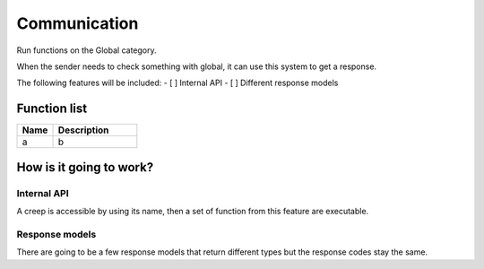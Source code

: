 ########################################################################
Communication
########################################################################

Run functions on the Global category.

When the sender needs to check something with global, it can use this system to get a response.

The following features will be included:
- [ ] Internal API
- [ ] Different response models

********************
Function list
********************

.. csv-table::
  :header: Name, Description 
  :widths: 30 70
  
  a, b

************************
How is it going to work?
************************
 
Internal API
==============

A creep is accessible by using its name, then a set of function from this feature are executable.

Response models
==============

There are going to be a few response models that return different types but the response codes stay the same.